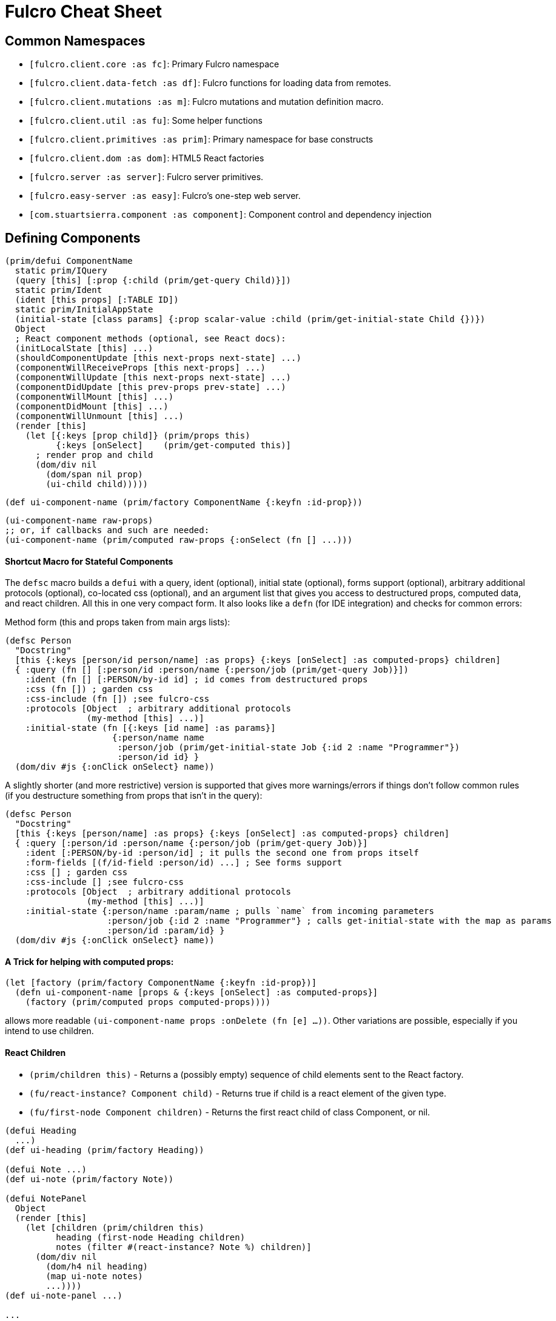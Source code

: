 = Fulcro Cheat Sheet

== Common Namespaces

- `[fulcro.client.core :as fc]`: Primary Fulcro namespace
- `[fulcro.client.data-fetch :as df]`: Fulcro functions for loading data from remotes.
- `[fulcro.client.mutations :as m]`: Fulcro mutations and mutation definition macro.
- `[fulcro.client.util :as fu]`: Some helper functions
- `[fulcro.client.primitives :as prim]`: Primary namespace for base constructs
- `[fulcro.client.dom :as dom]`: HTML5 React factories
- `[fulcro.server :as server]`: Fulcro server primitives.
- `[fulcro.easy-server :as easy]`: Fulcro's one-step web server.
- `[com.stuartsierra.component :as component]`: Component control and dependency injection

== Defining Components

```
(prim/defui ComponentName
  static prim/IQuery
  (query [this] [:prop {:child (prim/get-query Child)}])
  static prim/Ident
  (ident [this props] [:TABLE ID])
  static prim/InitialAppState
  (initial-state [class params] {:prop scalar-value :child (prim/get-initial-state Child {})})
  Object
  ; React component methods (optional, see React docs):
  (initLocalState [this] ...)
  (shouldComponentUpdate [this next-props next-state] ...)
  (componentWillReceiveProps [this next-props] ...)
  (componentWillUpdate [this next-props next-state] ...)
  (componentDidUpdate [this prev-props prev-state] ...)
  (componentWillMount [this] ...)
  (componentDidMount [this] ...)
  (componentWillUnmount [this] ...)
  (render [this]
    (let [{:keys [prop child]} (prim/props this)
          {:keys [onSelect]    (prim/get-computed this)]
      ; render prop and child
      (dom/div nil
        (dom/span nil prop)
        (ui-child child)))))
```

```
(def ui-component-name (prim/factory ComponentName {:keyfn :id-prop}))
```

```
(ui-component-name raw-props)
;; or, if callbacks and such are needed:
(ui-component-name (prim/computed raw-props {:onSelect (fn [] ...)))
```

==== Shortcut Macro for Stateful Components

The `defsc` macro builds a `defui` with a query, ident (optional), initial state (optional), forms support (optional),
arbitrary additional protocols (optional), co-located css (optional),
and an argument list that gives you access to destructured props, computed data, and react children.
All this in one very compact form. It also looks like a `defn` (for IDE integration) and checks for common errors:

Method form (this and props taken from main args lists):

```
(defsc Person
  "Docstring"
  [this {:keys [person/id person/name] :as props} {:keys [onSelect] :as computed-props} children]
  { :query (fn [] [:person/id :person/name {:person/job (prim/get-query Job)}])
    :ident (fn [] [:PERSON/by-id id] ; id comes from destructured props
    :css (fn []) ; garden css
    :css-include (fn []) ;see fulcro-css
    :protocols [Object  ; arbitrary additional protocols
                (my-method [this] ...)]
    :initial-state (fn [{:keys [id name] :as params}]
                     {:person/name name
                      :person/job (prim/get-initial-state Job {:id 2 :name "Programmer"})
                      :person/id id} }
  (dom/div #js {:onClick onSelect} name))
```

A slightly shorter (and more restrictive) version is supported that gives more warnings/errors if things don't follow
common rules (if you destructure something from props that isn't in the query):

```
(defsc Person
  "Docstring"
  [this {:keys [person/name] :as props} {:keys [onSelect] :as computed-props} children]
  { :query [:person/id :person/name {:person/job (prim/get-query Job)}]
    :ident [:PERSON/by-id :person/id] ; it pulls the second one from props itself
    :form-fields [(f/id-field :person/id) ...] ; See forms support
    :css [] ; garden css
    :css-include [] ;see fulcro-css
    :protocols [Object  ; arbitrary additional protocols
                (my-method [this] ...)]
    :initial-state {:person/name :param/name ; pulls `name` from incoming parameters
                    :person/job {:id 2 :name "Programmer"} ; calls get-initial-state with the map as params
                    :person/id :param/id} }
  (dom/div #js {:onClick onSelect} name))
```

==== A Trick for helping with computed props:

```
(let [factory (prim/factory ComponentName {:keyfn :id-prop})]
  (defn ui-component-name [props & {:keys [onSelect] :as computed-props}]
    (factory (prim/computed props computed-props))))
```

allows more readable `(ui-component-name props :onDelete (fn [e] ...))`. Other variations are possible,
especially if you intend to use children.

==== React Children

- `(prim/children this)` - Returns a (possibly empty) sequence of child elements sent to the React factory.
- `(fu/react-instance? Component child)` - Returns true if child is a react element of the given type.
- `(fu/first-node Component children)` - Returns the first react child of class Component, or nil.

```
(defui Heading
  ...)
(def ui-heading (prim/factory Heading))

(defui Note ...)
(def ui-note (prim/factory Note))

(defui NotePanel
  Object
  (render [this]
    (let [children (prim/children this)
          heading (first-node Heading children)
          notes (filter #(react-instance? Note %) children)]
      (dom/div nil
        (dom/h4 nil heading)
        (map ui-note notes)
        ...))))
(def ui-note-panel ...)

...
(ui-note-panel note-panel-props ; parent
  (ui-heading heading-props) ; children
  (ui-note note-props)
  (ui-note note-props-2)
  ...)
```

== Sanity Checklist

* `render` returns exactly *one* react element (which can have any number of direct children).
* Every component that has state has it's *own* query. The following are errors:
** `(query [this] (prim/get-query OtherComponent))`
** `(query [this] [(prim/get-query OtherComponent)])`
** `(query [this] [{:some-join (concat (prim/get-query OtherComponent) (prim/get-query AnotherComponent))}]`
* Every child's query is composed in using an "invented" join name in the parent:
** `(query [this] [{:invented-join-prop (prim/get-query Child)}])`
* Queries compose all the way to a single Root
* Every child's props are pulled from `prim/props` and passed to that child's factory for rendering:
+
```
(render [this]
  (let [{:keys [invented-join-prop]} (prim/props this)]
    (ui-child invented-join-prop)))
```
* If using initial state, the `InitialAppState` mirrors the component's query and composition all
the way to the root of your application state. That is to say that for each scalar property
queried there will be a scalar value in the initial state map, and for every join in the query
there will be a key in the initial state whose value is the `get-initial-state` of the child
in the query join.
+
```
static prim/InitialAppState
(initial-state [c p] {:scalar-prop 42 :child-props (prim/get-initial-state Child {})})
static prim/IQuery
(query [this] [:scalar-prop {:child-props (prim/get-query Child)}])
```
* Every component that has state (except your root) *should* have an `Ident`. Exceptions
are possible but rare.
* More than one component can use the same ident. This is common. PersonListView, PersonDetail,
PersonSummary might all have the same `[:person/by-id id]` style ident.
* If you need the same initial state in more than one place, put it there! All versions of the same
(duplicated) tree in initial app state will merge and normalize into the same spot at startup.
** Ensure that duplicated initial state tree components share idents.

== Queries

Regular queries are held in a vector, which can contain:

- `:prop`: Retrive a scalar value
- `{:join-name (prim/get-query Child)}`: Join in the query for some child.

Union queries are a map of sub-queries. Union queries require you encapsulate them
in a union component. They stand for alternation, and use the component ident's TABLE during
query processing to determine which query to continue.

```
{:TABLE-1 (prim/get-query Component-1) :TABLE-2 (prim/get-query Component-2) ...}
```

== Advanced Queries

- `{[CHILD-TABLE ID] (prim/get-query Child)}`: Query for a specific `Child` from that child's state
table. Not relative to a parent's graph edges.
- `[ROOT-PROP '\_]`: Query for a specific scalar property from the root of the database graph. The
quoting is needed so `_` is not evaluated.
- `(:prop {:x 1})`: Query for a given scala property, and include the given map as parameters. Fulcro
client, by default, ignores such parameters, but a server can easily use them.
- `({:join-prop (prim/get-query Child)} {:x 1})`: Send parameters with a join query. Again, client
ignores these by default, but server queries may find them useful.

== Mutation

Mutations receive the entire state map, and parameters passed from `prim/transact!`. They
must have at least one `action` and/or `remote`. If both `action` and `remote` are
present, then `action` must be listed first.

- `action` is an optimistic update that will run and complete before remote processing.
- `remote` is an instruction to mirror the mutation to the stated remote(s). You may
specify any number of remotes in a single mutation.
- `true` for a remote means send the exact client mutation. Returning an AST allows you to
alter the request to the server. See the Developer's Guide and the functions
`prim/ast->query` and `query->ast` for more information.


```
(m/defmutation sym
  docstring?
  [param-map]
  (action [{:keys [state] :as env}]
    (swap! state f))
  (remote-name [{:keys [ast] :as env}] true-or-ast))
```

`sym` will default to the declaring namespace, but can be explicitly namespaced. The
default and most common `remote-name` in Fulcro is `remote`. If you have defined others then those
are what you use to trigger remote mutations to that remote.

Underneath this is just a `defmethod`, so you may also declare mutations as:

```
(defmethod m/mutate `sym [env k params]
   {:action (fn [] ...)
    :remote-name true })
```

but this is discouraged as it is more error-prone, and IDE's cannot support it as well.

== Data Fetch

If everything has an ident, then every component is stored in a table and idents
make up the edges of your graph. This enables a very small number of load primitives
capable of doing any kind of remote interaction desired. The first three below allow
you to load anything to anywhere. The remainder give you additional control and morphing
abilities:

- `(load comp-or-app :prop Component)` - Load the given `:prop` into the root node of the client graph database using graph query of `Component`.
- `(load comp-or-app :prop Component {:target [TABLE ID FIELD]})` - Load the given Component subgraph into
the targeted entity at the given field.
- `(load comp-or-app [COMPONENT-TABLE ID] Component)` - Load a specific instance of a component.
- `(load comp-or-app :prop Component {:post-mutation sym})` - Load the given Component subgraph into the root, but run
the indicated mutation (`sym`) once load completes to reshape the db in arbitrary ways.
- `(load comp-or-app :prop nil)` - Load the given root scalar property (not graph)
- `(load comp-or-app :prop Component {:without #{:kw}})` - Load the given subgraph, but elide any subtree or scalar known as `:kw`. E.g. Load a blog without comments.
- `(load-field comp :kw)` - MUST be run in the context of a component with an ident: Load the subgraph of the current
component that appears in it's query as `:kw`. E.g. Load the comments of a blog.

Other interesting options (placed in the 4th argument option map):

- `:parallel true` - Skip the sequential queue and load as soon as possible
- `:marker false` - Don't put a load marker into state
- `:post-mutation-params {}` - Include some parameters for the post mutation when it runs
- `:remote :remote-name` - Target a specific remote for handling the load (defaults to a remote name of `:remote`).

=== Data Fetch within Mutations

Within a mutation you can queue one or more loads by called `load-action` or `load-field-action`.
Be sure to include `remote-load` in the remote to trigger network processing.

```
(defmutation my-mutation [params]
  (action [env]
    (df/load-action env :prop Component options))
  (remote [env] (df/remote-load env)))
```

All arguments and `options` are identical to the options for regular `load`, except for the first one
(mutation `env` instead of a component).

NOTE: The `:remote` in `options` is the remote for the load. It doesn't matter which `remote` you trigger
with `remote-load`, they'll all be checked for loads. Thus, you can trigger loads from multiple different
remotes, but need only have one `remote` section of `defmutation`.

== Server Query

Process a query for a property (e.g. `(load this :prop Comp)`):

```
(server/defquery-root :prop
  "docstring"
  (value [env params] query-result))
```

Process a query for a specific entity (e.g. `(load [TABLE ID] Comp)`):

```
(server/defquery-entity TABLE
  "docstring"
  (value [env ID params] query-result))
```

== Server Mutation

Server mutations take the same form as client mutations, though `env` will be
a server environment with optional component injections.

```
(server/defmutation sym
  "docstring"
  [params]
  (action [env] ...))
```

== Easy Server

```
(def my-server (atom (easy/make-fulcro-server
                       :config-path "resource-or-disk-path-to-edn-file"
                       ; Extra components (databases, etc.)
                       :components {:component-key (map->Component {})
                                    ...}
                       ; components available in query/mutation env:
                       :parser-injections #{:component-key :config})))
```

starting/stopping the server:

```
(swap! my-server component/start)
(swap! my-server component/stop)
```

